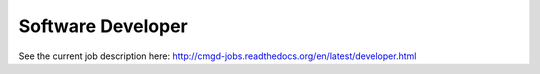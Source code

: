 Software Developer
--------------------

See the current job description here: http://cmgd-jobs.readthedocs.org/en/latest/developer.html
